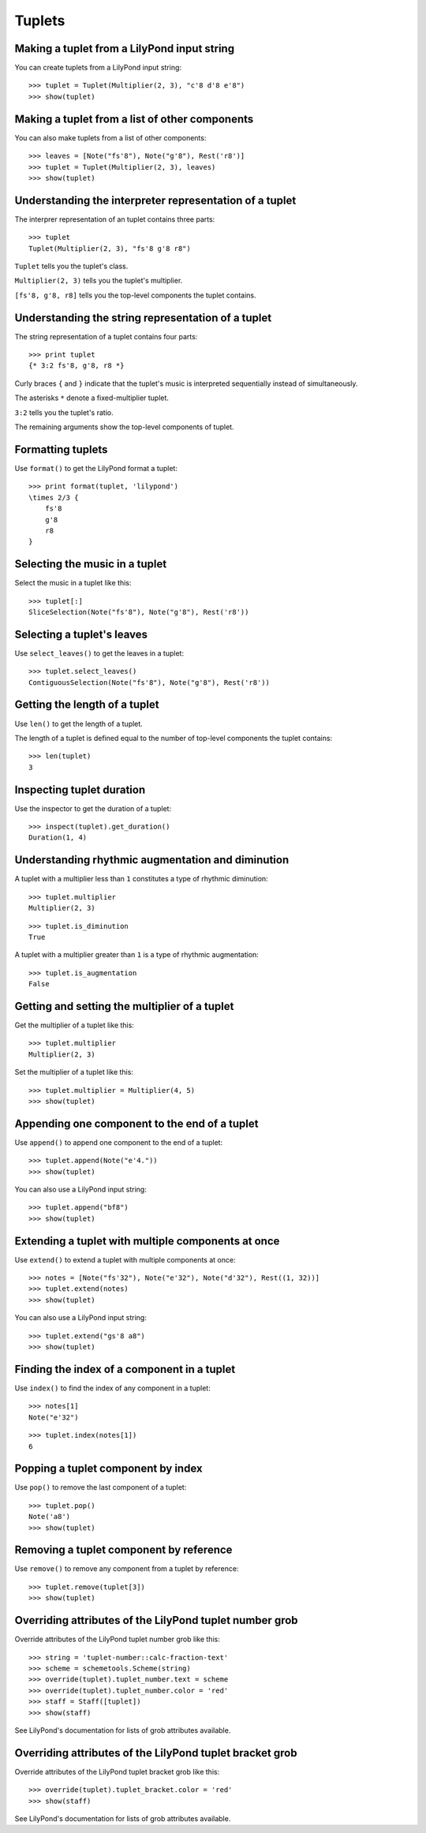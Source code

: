 Tuplets
=======


Making a tuplet from a LilyPond input string
--------------------------------------------

You can create tuplets from a LilyPond input string:

::

   >>> tuplet = Tuplet(Multiplier(2, 3), "c'8 d'8 e'8")
   >>> show(tuplet)

.. image:: images/index-1.png



Making a tuplet from a list of other components
-----------------------------------------------

You can also make tuplets from a list of other components:

::

   >>> leaves = [Note("fs'8"), Note("g'8"), Rest('r8')]
   >>> tuplet = Tuplet(Multiplier(2, 3), leaves)
   >>> show(tuplet)

.. image:: images/index-2.png



Understanding the interpreter representation of a tuplet
--------------------------------------------------------

The interprer representation of an tuplet contains three parts:

::

   >>> tuplet
   Tuplet(Multiplier(2, 3), "fs'8 g'8 r8")


``Tuplet`` tells you the tuplet's class.

``Multiplier(2, 3)`` tells you the tuplet's multiplier.

``[fs'8, g'8, r8]`` tells you the top-level components the tuplet contains.


Understanding the string representation of a tuplet
---------------------------------------------------

The string representation of a tuplet contains four parts:

::

   >>> print tuplet
   {* 3:2 fs'8, g'8, r8 *}


Curly braces ``{`` and ``}`` indicate that the tuplet's music is interpreted
sequentially instead of simultaneously.

The asterisks ``*`` denote a fixed-multiplier tuplet.

``3:2`` tells you the tuplet's ratio.

The remaining arguments show the top-level components of tuplet.


Formatting tuplets
------------------

Use ``format()`` to get the LilyPond format a tuplet:

::

   >>> print format(tuplet, 'lilypond')
   \times 2/3 {
       fs'8
       g'8
       r8
   }



Selecting the music in a tuplet
-------------------------------

Select the music in a tuplet like this:

::

   >>> tuplet[:]
   SliceSelection(Note("fs'8"), Note("g'8"), Rest('r8'))



Selecting a tuplet's leaves
---------------------------

Use ``select_leaves()`` to get the leaves in a tuplet:

::

   >>> tuplet.select_leaves()
   ContiguousSelection(Note("fs'8"), Note("g'8"), Rest('r8'))



Getting the length of a tuplet
------------------------------

Use ``len()`` to get the length of a tuplet.

The length of a tuplet is defined equal to the number of top-level components
the tuplet contains:

::

   >>> len(tuplet)
   3



Inspecting tuplet duration
--------------------------

Use the inspector to get the duration of a tuplet:

::

   >>> inspect(tuplet).get_duration()
   Duration(1, 4)



Understanding rhythmic augmentation and diminution
--------------------------------------------------

A tuplet with a multiplier less than ``1`` constitutes a type of rhythmic
diminution:

::

   >>> tuplet.multiplier
   Multiplier(2, 3)


::

   >>> tuplet.is_diminution
   True


A tuplet with a multiplier greater than ``1`` is a type of rhythmic
augmentation:

::

   >>> tuplet.is_augmentation
   False



Getting and setting the multiplier of a tuplet
----------------------------------------------

Get the multiplier of a tuplet like this:

::

   >>> tuplet.multiplier
   Multiplier(2, 3)


Set the multiplier of a tuplet like this:

::

   >>> tuplet.multiplier = Multiplier(4, 5)
   >>> show(tuplet)

.. image:: images/index-3.png



Appending one component to the end of a tuplet
----------------------------------------------

Use ``append()`` to append one component to the end of a tuplet:

::

   >>> tuplet.append(Note("e'4."))
   >>> show(tuplet)

.. image:: images/index-4.png


You can also use a LilyPond input string:

::

   >>> tuplet.append("bf8")
   >>> show(tuplet)

.. image:: images/index-5.png



Extending a tuplet with multiple components at once
---------------------------------------------------

Use ``extend()`` to extend a tuplet with multiple components at once:

::

   >>> notes = [Note("fs'32"), Note("e'32"), Note("d'32"), Rest((1, 32))]
   >>> tuplet.extend(notes)
   >>> show(tuplet)

.. image:: images/index-6.png


You can also use a LilyPond input string:

::

   >>> tuplet.extend("gs'8 a8") 
   >>> show(tuplet)

.. image:: images/index-7.png



Finding the index of a component in a tuplet
--------------------------------------------

Use ``index()`` to find the index of any component in a tuplet:

::

   >>> notes[1]
   Note("e'32")


::

   >>> tuplet.index(notes[1])
   6



Popping a tuplet component by index
-----------------------------------

Use ``pop()`` to remove the last component of a tuplet:

::

   >>> tuplet.pop()
   Note('a8')
   >>> show(tuplet)

.. image:: images/index-8.png



Removing a tuplet component by reference
----------------------------------------

Use ``remove()`` to remove any component from a tuplet by reference:

::

   >>> tuplet.remove(tuplet[3])
   >>> show(tuplet)

.. image:: images/index-9.png



Overriding attributes of the LilyPond tuplet number grob
--------------------------------------------------------

Override attributes of the LilyPond tuplet number grob like this:

::

   >>> string = 'tuplet-number::calc-fraction-text'
   >>> scheme = schemetools.Scheme(string)
   >>> override(tuplet).tuplet_number.text = scheme
   >>> override(tuplet).tuplet_number.color = 'red'
   >>> staff = Staff([tuplet])
   >>> show(staff)

.. image:: images/index-10.png


See LilyPond's documentation for lists of grob attributes available.


Overriding attributes of the LilyPond tuplet bracket grob
---------------------------------------------------------

Override attributes of the LilyPond tuplet bracket grob like this:

::

   >>> override(tuplet).tuplet_bracket.color = 'red'
   >>> show(staff)

.. image:: images/index-11.png


See LilyPond's documentation for lists of grob attributes available.
